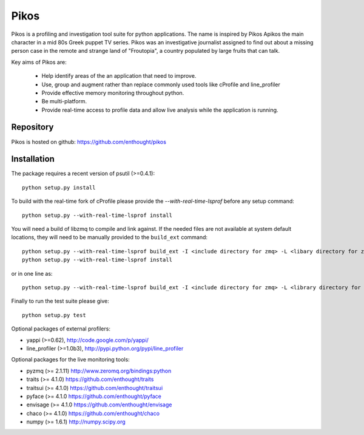 Pikos
=====

Pikos is a profiling and investigation tool suite for python
applications. The name is inspired by Pikos Apikos the main character
in a mid 80s Greek puppet TV series. Pikos was an investigative journalist
assigned to find out about a missing person case in the remote and strange
land of "Froutopia", a country populated by large fruits that can talk.

Key aims of Pikos are:

    - Help identify areas of the an application that need to improve.
    - Use, group and augment rather than replace commonly used tools like
      cProfile and line_profiler
    - Provide effective memory monitoring throughout python.
    - Be multi-platform.
    - Provide real-time access to profile data and allow live analysis
      while the application is running.

.. image:: https://travis-ci.org/enthought/pikos.svg?branch=master
    :target: https://travis-ci.org/enthought/pikos

.. image:: https://ci.appveyor.com/api/projects/status/wqvek4l2k0arj2od
    :target: https://ci.appveyor.com/project/itziakos/pikos

Repository
----------

Pikos is hosted on github: https://github.com/enthought/pikos


Installation
------------

The package requires a recent version of psutil (>=0.4.1)::

    python setup.py install

To build with the real-time fork of cProfile please provide the
`--with-real-time-lsprof` before any setup command::

    python setup.py --with-real-time-lsprof install

You will need a build of libzmq to compile and link against. If the needed files
are not available at system default locations, they will need to be manually
provided to the ``build_ext`` command::

    python setup.py --with-real-time-lsprof build_ext -I <include directory for zmq> -L <libary directory for zmq>
    python setup.py --with-real-time-lsprof install

or in one line as::

    python setup.py --with-real-time-lsprof build_ext -I <include directory for zmq> -L <library directory for zmq> install

Finally to run the test suite please give::

    python setup.py test

Optional packages of external profilers:

- yappi (>=0.62),  `<http://code.google.com/p/yappi/>`_
- line_profiler (>=1.0b3),  `<http://pypi.python.org/pypi/line_profiler>`_

Optional packages for the live monitoring tools:

- pyzmq (>= 2.1.11) `<http://www.zeromq.org/bindings:python>`_
- traits (>= 4.1.0) `<https://github.com/enthought/traits>`_
- traitsui (>= 4.1.0) `<https://github.com/enthought/traitsui>`_
- pyface (>= 4.1.0 `<https://github.com/enthought/pyface>`_
- envisage (>= 4.1.0 `<https://github.com/enthought/envisage>`_
- chaco (>= 4.1.0) `<https://github.com/enthought/chaco>`_
- numpy (>= 1.6.1) `<http://numpy.scipy.org>`_
